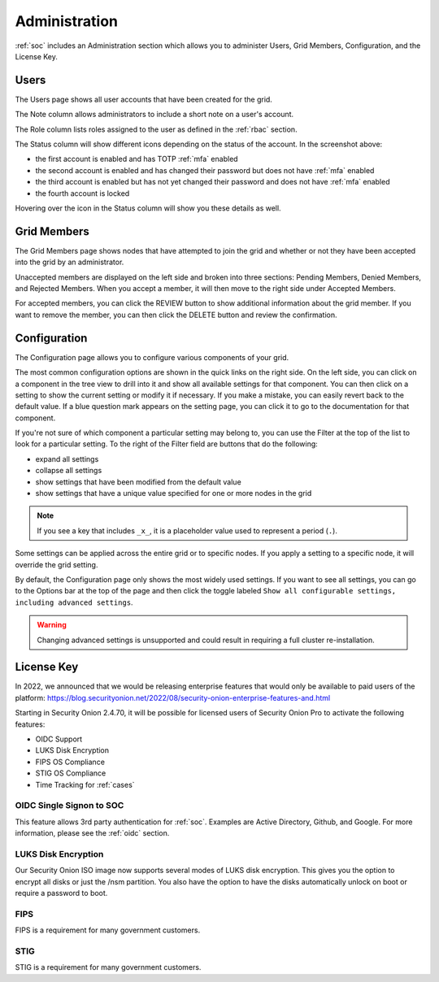 .. _administration:

Administration
==============

:ref:`soc` includes an Administration section which allows you to administer Users, Grid Members, Configuration, and the License Key.

Users
-----

The Users page shows all user accounts that have been created for the grid.

.. image:: images/users.png
  :target: _images/users.png

The Note column allows administrators to include a short note on a user's account.

The Role column lists roles assigned to the user as defined in the :ref:`rbac` section.

The Status column will show different icons depending on the status of the account. In the screenshot above:

- the first account is enabled and has TOTP :ref:`mfa` enabled
- the second account is enabled and has changed their password but does not have :ref:`mfa` enabled
- the third account is enabled but has not yet changed their password and does not have :ref:`mfa` enabled
- the fourth account is locked
  
Hovering over the icon in the Status column will show you these details as well.

Grid Members
------------

The Grid Members page shows nodes that have attempted to join the grid and whether or not they have been accepted into the grid by an administrator.

.. image:: images/60_gridmembers.png
  :target: _images/60_gridmembers.png

Unaccepted members are displayed on the left side and broken into three sections: Pending Members, Denied Members, and Rejected Members. When you accept a member, it will then move to the right side under Accepted Members.

For accepted members, you can click the REVIEW button to show additional information about the grid member. If you want to remove the member, you can then click the DELETE button and review the confirmation.

Configuration
-------------

The Configuration page allows you to configure various components of your grid.

.. image:: images/61_config.png
  :target: _images/61_config.png

The most common configuration options are shown in the quick links on the right side. On the left side, you can click on a component in the tree view to drill into it and show all available settings for that component. You can then click on a setting to show the current setting or modify it if necessary. If you make a mistake, you can easily revert back to the default value. If a blue question mark appears on the setting page, you can click it to go to the documentation for that component.

If you're not sure of which component a particular setting may belong to, you can use the Filter at the top of the list to look for a particular setting. To the right of the Filter field are buttons that do the following:

- expand all settings
- collapse all settings
- show settings that have been modified from the default value
- show settings that have a unique value specified for one or more nodes in the grid

.. note::

	If you see a key that includes ``_x_``, it is a placeholder value used to represent a period (``.``).

Some settings can be applied across the entire grid or to specific nodes. If you apply a setting to a specific node, it will override the grid setting.

By default, the Configuration page only shows the most widely used settings. If you want to see all settings, you can go to the Options bar at the top of the page and then click the toggle labeled ``Show all configurable settings, including advanced settings``.

.. warning::

	Changing advanced settings is unsupported and could result in requiring a full cluster re-installation.

License Key
-----------

.. image:: images/62_licensekey.png
  :target: _images/62_licensekey.png

In 2022, we announced that we would be releasing enterprise features that would only be available to paid users of the platform:
https://blog.securityonion.net/2022/08/security-onion-enterprise-features-and.html

Starting in Security Onion 2.4.70, it will be possible for licensed users of Security Onion Pro to activate the following features:

- OIDC Support
- LUKS Disk Encryption
- FIPS OS Compliance
- STIG OS Compliance
- Time Tracking for :ref:`cases`

OIDC Single Signon to SOC
~~~~~~~~~~~~~~~~~~~~~~~~~

This feature allows 3rd party authentication for :ref:`soc`. Examples are Active Directory, Github, and Google. For more information, please see the :ref:`oidc` section.

LUKS Disk Encryption
~~~~~~~~~~~~~~~~~~~~

Our Security Onion ISO image now supports several modes of LUKS disk encryption. This gives you the option to encrypt all disks or just the /nsm partition. You also have the option to have the disks automatically unlock on boot or require a password to boot.

FIPS
~~~~

FIPS is a requirement for many government customers.

STIG
~~~~

STIG is a requirement for many government customers.
